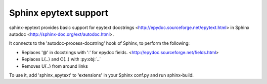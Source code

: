 Sphinx epytext support
======================

sphinx-epytext provides basic support for epytext docstrings
<http://epydoc.sourceforge.net/epytext.html> 
in Sphinx autodoc <http://sphinx-doc.org/ext/autodoc.html>. 

It connects to the 'autodoc-process-docstring' hook of Sphinx, to perform the following:

- Replaces '@' in docstrings with ':' for epydoc fields. <http://epydoc.sourceforge.net/fields.html>
- Replaces L{..} and C{..} with :py:obj:`..`
- Removes U{..} from around links

To use it, add 'sphinx_epytext' to 'extensions' in your Sphinx conf.py and run sphinx-build.
